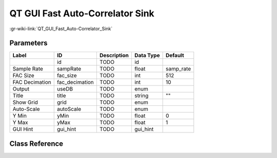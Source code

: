 --------------------------------
QT GUI Fast Auto-Correlator Sink
--------------------------------

:gr-wiki-link:`QT_GUI_Fast_Auto-Correlator_Sink`

Parameters
**********

+-------------------------+-------------------------+-------------------------+-------------------------+-------------------------+
|Label                    |ID                       |Description              |Data Type                |Default                  |
+=========================+=========================+=========================+=========================+=========================+
|                         |id                       |TODO                     |id                       |                         |
+-------------------------+-------------------------+-------------------------+-------------------------+-------------------------+
|Sample Rate              |sampRate                 |TODO                     |float                    |samp_rate                |
+-------------------------+-------------------------+-------------------------+-------------------------+-------------------------+
|FAC Size                 |fac_size                 |TODO                     |int                      |512                      |
+-------------------------+-------------------------+-------------------------+-------------------------+-------------------------+
|FAC Decimation           |fac_decimation           |TODO                     |int                      |10                       |
+-------------------------+-------------------------+-------------------------+-------------------------+-------------------------+
|Output                   |useDB                    |TODO                     |enum                     |                         |
+-------------------------+-------------------------+-------------------------+-------------------------+-------------------------+
|Title                    |title                    |TODO                     |string                   |""                       |
+-------------------------+-------------------------+-------------------------+-------------------------+-------------------------+
|Show Grid                |grid                     |TODO                     |enum                     |                         |
+-------------------------+-------------------------+-------------------------+-------------------------+-------------------------+
|Auto-Scale               |autoScale                |TODO                     |enum                     |                         |
+-------------------------+-------------------------+-------------------------+-------------------------+-------------------------+
|Y Min                    |yMin                     |TODO                     |float                    |0                        |
+-------------------------+-------------------------+-------------------------+-------------------------+-------------------------+
|Y Max                    |yMax                     |TODO                     |float                    |1                        |
+-------------------------+-------------------------+-------------------------+-------------------------+-------------------------+
|GUI Hint                 |gui_hint                 |TODO                     |gui_hint                 |                         |
+-------------------------+-------------------------+-------------------------+-------------------------+-------------------------+

Class Reference
*******************

.. tabs::

   .. group-tab:: Python
      TODO

   .. group-tab:: C++

      .. doxygengroup:: block_qtgui_auto_correlator_sink
         :content-only:
         :undoc-members:
         :private-members:
         :members:

